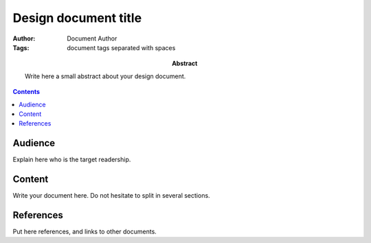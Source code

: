=============================================
Design document title
=============================================

:Author: Document Author
:Tags: document tags separated with spaces

:abstract:

    Write here a small abstract about your design document.

.. contents::


Audience
========

Explain here who is the target readership.


Content
=======

Write your document here.  Do not hesitate to split in several
sections.


References
==========

Put here references, and links to other documents.

